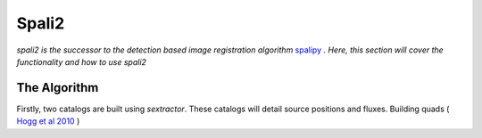 Spali2
======

*spali2 is the successor to the detection based image registration algorithm*  `spalipy <https://github.com/Lyalpha/spalipy>`_ *. Here, this section will cover the functionality and how to use spali2*

The Algorithm
-------------

Firstly, two catalogs are built using *sextractor*. These catalogs will detail source positions and fluxes. Building quads ( `Hogg et al 2010 <https://iopscience.iop.org/article/10.1088/0004-6256/139/5/1782/pdf>`_ )
